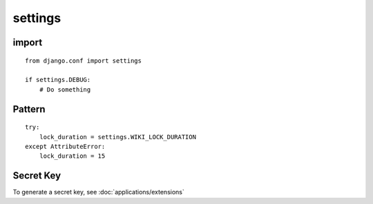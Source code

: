 settings
********

import
======

::

  from django.conf import settings

  if settings.DEBUG:
      # Do something

Pattern
=======

::

  try:
      lock_duration = settings.WIKI_LOCK_DURATION
  except AttributeError:
      lock_duration = 15

Secret Key
==========

To generate a secret key, see :doc:`applications/extensions`
